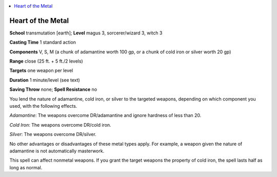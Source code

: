 
.. _`advancedclassguide.spells.heartofthemetal`:

.. contents:: \ 

.. _`advancedclassguide.spells.heartofthemetal#heart_of_the_metal`:

Heart of the Metal
===================

\ **School**\  transmutation [earth]; \ **Level**\  magus 3, sorcerer/wizard 3, witch 3

\ **Casting Time**\  1 standard action

\ **Components**\  V, S, M (a chunk of adamantine worth 100 gp, or a chunk of cold iron or silver worth 20 gp)

\ **Range**\  close (25 ft. + 5 ft./2 levels)

\ **Targets**\  one weapon per level

\ **Duration**\  1 minute/level (see text)

\ **Saving Throw**\  none; \ **Spell Resistance**\  no

You lend the nature of adamantine, cold iron, or silver to the targeted weapons, depending on which component you used, with the following effects.

\ *Adamantine*\ : The weapons overcome DR/adamantine and ignore hardness of less than 20.

\ *Cold Iron*\ : The weapons overcome DR/cold iron.

\ *Silver*\ : The weapons overcome DR/silver.

No other advantages or disadvantages of these metal types apply. For example, a weapon given the nature of adamantine is not automatically masterwork.

This spell can affect nonmetal weapons. If you grant the target weapons the property of cold iron, the spell lasts half as long as normal.

